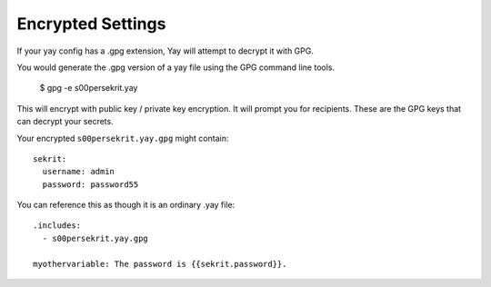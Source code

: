 Encrypted Settings
==================

If your yay config has a .gpg extension, Yay will attempt to decrypt it with GPG.

You would generate the .gpg version of a yay file using the GPG command line tools.

    $ gpg -e s00persekrit.yay

This will encrypt with public key / private key encryption. It will prompt you for
recipients. These are the GPG keys that can decrypt your secrets.

Your encrypted ``s00persekrit.yay.gpg`` might contain::

    sekrit:
      username: admin
      password: password55


You can reference this as though it is an ordinary .yay file::

    .includes:
      - s00persekrit.yay.gpg

    myothervariable: The password is {{sekrit.password}}.


